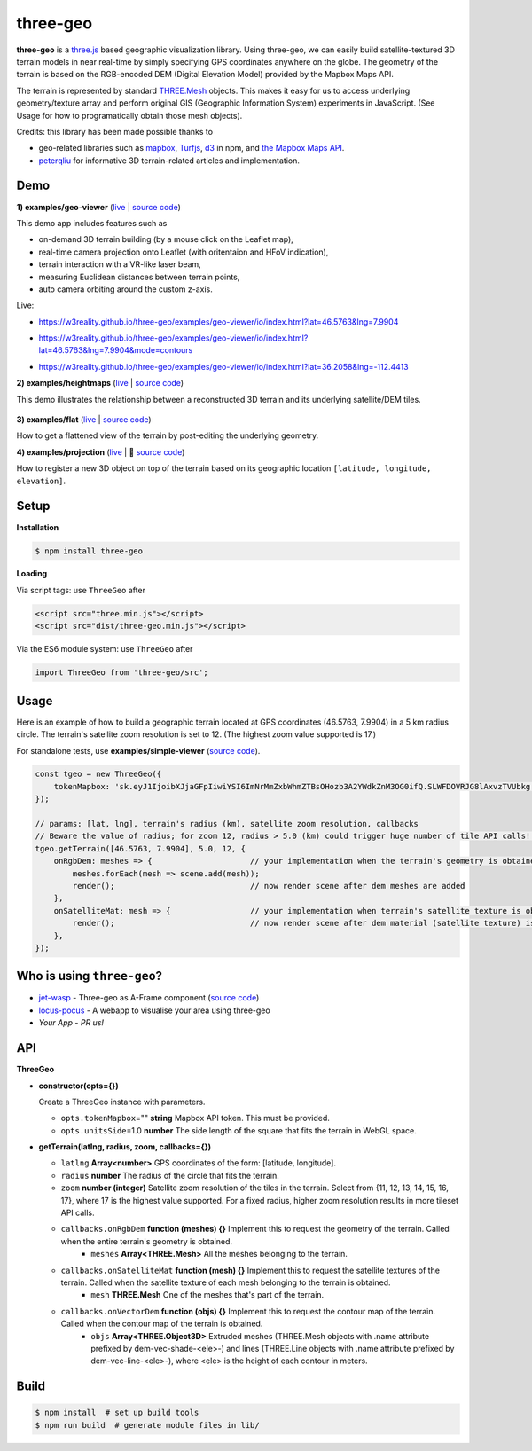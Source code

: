three-geo
===================

**three-geo** is a `three.js <https://github.com/mrdoob/three.js>`__ based geographic visualization library.  Using
three-geo, we can easily build satellite-textured 3D terrain models in near
real-time by simply specifying GPS coordinates anywhere on the globe.
The geometry of the terrain is based on the RGB-encoded DEM (Digital Elevation Model)
provided by the Mapbox Maps API.

The terrain is represented by standard `THREE.Mesh <https://threejs.org/docs/#api/en/objects/Mesh>`__ objects.
This makes it easy for us to access underlying geometry/texture array and
perform original GIS (Geographic Information System) experiments in JavaScript.
(See Usage for how to programatically obtain those mesh objects).

Credits: this library has been made possible thanks to

- geo-related libraries such as `mapbox <https://github.com/mapbox>`__, `Turfjs <https://github.com/Turfjs/turf>`__, `d3 <https://github.com/d3/d3>`__ in npm, and `the Mapbox Maps API <https://www.mapbox.com/api-documentation/#maps>`__.
- `peterqliu <https://github.com/peterqliu>`__ for informative 3D terrain-related articles and implementation.


Demo
----

**1) examples/geo-viewer** (`live <https://w3reality.github.io/three-geo/examples/geo-viewer/io/index.html>`__ | `source code <https://github.com/w3reality/three-geo/tree/master/examples/geo-viewer>`__)

This demo app includes features such as

- on-demand 3D terrain building (by a mouse click on the Leaflet map),
- real-time camera projection onto Leaflet (with oritentaion and HFoV indication),
- terrain interaction with a VR-like laser beam,
- measuring Euclidean distances between terrain points,
- auto camera orbiting around the custom z-axis.

Live:

- https://w3reality.github.io/three-geo/examples/geo-viewer/io/index.html?lat=46.5763&lng=7.9904

  .. image:: https://w3reality.github.io/three-geo/examples/img/5.jpg
     :target: https://w3reality.github.io/three-geo/examples/geo-viewer/io/index.html?lat=46.5763&lng=7.9904&title=Eiger

- https://w3reality.github.io/three-geo/examples/geo-viewer/io/index.html?lat=46.5763&lng=7.9904&mode=contours

  .. image:: https://w3reality.github.io/three-geo/examples/img/eiger-contours-100m.png
     :target: https://w3reality.github.io/three-geo/examples/geo-viewer/io/index.html?lat=46.5763&lng=7.9904&mode=contours&title=Eiger
 
- https://w3reality.github.io/three-geo/examples/geo-viewer/io/index.html?lat=36.2058&lng=-112.4413

  .. image:: https://w3reality.github.io/three-geo/examples/img/2.jpg
     :target: https://w3reality.github.io/three-geo/examples/geo-viewer/io/index.html?lat=36.2058&lng=-112.4413&title=Colorado_River

**2) examples/heightmaps** (`live <https://w3reality.github.io/three-geo/examples/heightmaps/index.io.html>`__ | `source code <https://github.com/w3reality/three-geo/tree/master/examples/heightmaps>`__)

This demo illustrates the relationship between a reconstructed 3D terrain and its underlying satellite/DEM tiles.

  .. image:: https://w3reality.github.io/three-geo/examples/img/heightmap-demo-2.jpg
     :target: https://w3reality.github.io/three-geo/examples/heightmaps/index.io.html

**3) examples/flat** (`live <https://w3reality.github.io/three-geo/examples/flat/index.html>`__ | `source code <https://github.com/w3reality/three-geo/tree/master/examples/flat/index.html>`__)

How to get a flattened view of the terrain by post-editing the underlying geometry.

**4) examples/projection** (`live <https://w3reality.github.io/three-geo/examples/projection/index.html>`__ | 🔵 `source code <https://github.com/w3reality/three-geo/tree/master/examples/projection/index.html>`__)

How to register a new 3D object on top of the terrain based on its geographic location ``[latitude, longitude, elevation]``.

Setup
-----

**Installation**

.. code::
   
   $ npm install three-geo

**Loading**

Via script tags: use ``ThreeGeo`` after

.. code::

   <script src="three.min.js"></script>
   <script src="dist/three-geo.min.js"></script>

Via the ES6 module system: use ``ThreeGeo`` after
   
.. code::

   import ThreeGeo from 'three-geo/src';

Usage
-----

Here is an example of how to build a geographic terrain located at GPS coordinates (46.5763,
7.9904) in a 5 km radius circle.  The terrain's satellite zoom resolution is set to 12.
(The highest zoom value supported is 17.)

For standalone tests, use **examples/simple-viewer** (`source code <https://github.com/w3reality/three-geo/tree/master/examples/simple-viewer>`__).

.. code:: javascript

    const tgeo = new ThreeGeo({
        tokenMapbox: 'sk.eyJ1IjoibXJjaGFpIiwiYSI6ImNrMmZxbWhmZTBsOHozb3A2YWdkZnM3OG0ifQ.SLWFDOVRJG8lAxvzTVUbkg',                  // <---- set your Mapbox API token here
    });

    // params: [lat, lng], terrain's radius (km), satellite zoom resolution, callbacks
    // Beware the value of radius; for zoom 12, radius > 5.0 (km) could trigger huge number of tile API calls!!
    tgeo.getTerrain([46.5763, 7.9904], 5.0, 12, {
        onRgbDem: meshes => {                     // your implementation when the terrain's geometry is obtained
            meshes.forEach(mesh => scene.add(mesh));
            render();                             // now render scene after dem meshes are added
        },
        onSatelliteMat: mesh => {                 // your implementation when terrain's satellite texture is obtained
            render();                             // now render scene after dem material (satellite texture) is applied
        },
    });

.. image:: https://w3reality.github.io/three-geo/examples/img/1.jpg

Who is using ``three-geo``?
---------------------------

- `jet-wasp <https://jet-wasp.glitch.me/>`__ - Three-geo as A-Frame component (`source code <https://glitch.com/edit/#!/jet-wasp>`__)
- `locus-pocus <https://locus-pocus.io/>`__ - A webapp to visualise your area using three-geo
- *Your App* - *PR us!*

API
---

**ThreeGeo**

- **constructor(opts={})**

  Create a ThreeGeo instance with parameters.
  
  - ``opts.tokenMapbox``\="" **string** Mapbox API token.  This must be provided.
  - ``opts.unitsSide``\=1.0 **number** The side length of the square that fits the terrain in WebGL space.

- **getTerrain(latlng, radius, zoom, callbacks={})**


  - ``latlng`` **Array<number>** GPS coordinates of the form: [latitude, longitude].
  - ``radius`` **number** The radius of the circle that fits the terrain.
  - ``zoom`` **number (integer)** Satellite zoom resolution of the tiles in the terrain.
    Select from {11, 12, 13, 14, 15, 16, 17}, where 17 is the highest value supported.  For a fixed radius, higher zoom resolution results in more tileset API calls.
  - ``callbacks.onRgbDem`` **function (meshes) {}** Implement this to request the geometry of the terrain.  Called when the entire terrain's geometry is obtained.
      - ``meshes`` **Array<THREE.Mesh>** All the meshes belonging to the terrain.
  - ``callbacks.onSatelliteMat`` **function (mesh) {}** Implement this to request the satellite textures of the terrain.  Called when the satellite texture of each mesh belonging to the terrain is obtained.
      - ``mesh`` **THREE.Mesh** One of the meshes that's part of the terrain.
  - ``callbacks.onVectorDem`` **function (objs) {}** Implement this to request the contour map of the terrain.  Called when the contour map of the terrain is obtained.
      - ``objs`` **Array<THREE.Object3D>** Extruded meshes (THREE.Mesh objects with .name attribute prefixed by dem-vec-shade-<ele>-) and lines (THREE.Line objects with .name attribute prefixed by dem-vec-line-<ele>-), where <ele> is the height of each contour in meters.


Build
-----

.. code::

   $ npm install  # set up build tools
   $ npm run build  # generate module files in lib/
